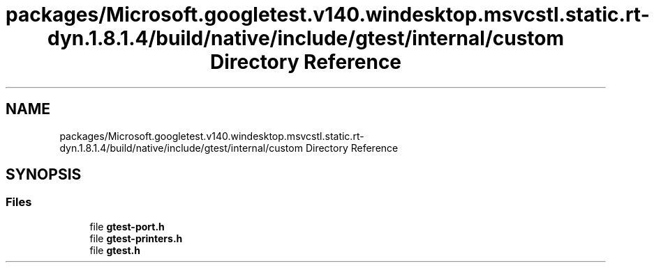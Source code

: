.TH "packages/Microsoft.googletest.v140.windesktop.msvcstl.static.rt-dyn.1.8.1.4/build/native/include/gtest/internal/custom Directory Reference" 3 "Wed Nov 3 2021" "Version 0.2.3" "Command Line Processor" \" -*- nroff -*-
.ad l
.nh
.SH NAME
packages/Microsoft.googletest.v140.windesktop.msvcstl.static.rt-dyn.1.8.1.4/build/native/include/gtest/internal/custom Directory Reference
.SH SYNOPSIS
.br
.PP
.SS "Files"

.in +1c
.ti -1c
.RI "file \fBgtest\-port\&.h\fP"
.br
.ti -1c
.RI "file \fBgtest\-printers\&.h\fP"
.br
.ti -1c
.RI "file \fBgtest\&.h\fP"
.br
.in -1c
